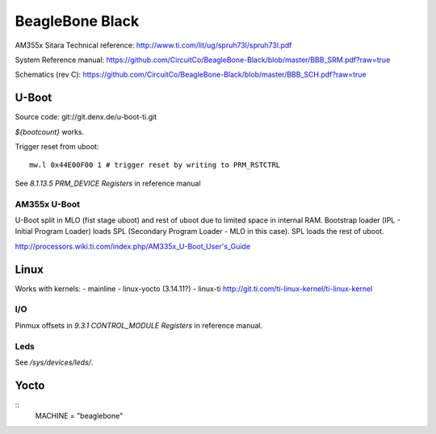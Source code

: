 ================
BeagleBone Black
================

AM355x Sitara Technical reference:
http://www.ti.com/lit/ug/spruh73l/spruh73l.pdf

System Reference manual:
https://github.com/CircuitCo/BeagleBone-Black/blob/master/BBB_SRM.pdf?raw=true

Schematics (rev C):
https://github.com/CircuitCo/BeagleBone-Black/blob/master/BBB_SCH.pdf?raw=true

U-Boot
======

Source code: git://git.denx.de/u-boot-ti.git

`${bootcount}` works.

Trigger reset from uboot::

  mw.l 0x44E00F00 1 # trigger reset by writing to PRM_RSTCTRL

See *8.1.13.5 PRM_DEVICE Registers* in reference manual

AM355x U-Boot
-------------

U-Boot split in MLO (fist stage uboot) and rest of uboot due to
limited space in internal RAM. Bootstrap loader (IPL - Initial Program
Loader) loads SPL (Secondary Program Loader - MLO in this case). SPL
loads the rest of uboot.

http://processors.wiki.ti.com/index.php/AM335x_U-Boot_User's_Guide

Linux
=====

Works with kernels:
- mainline
- linux-yocto (3.14.11?)
- linux-ti http://git.ti.com/ti-linux-kernel/ti-linux-kernel

I/O
---

Pinmux offsets in *9.3.1 CONTROL_MODULE Registers* in reference
manual.

Leds
----

See `/sys/devices/leds/`.

Yocto
=====

::
   MACHINE = "beaglebone"
